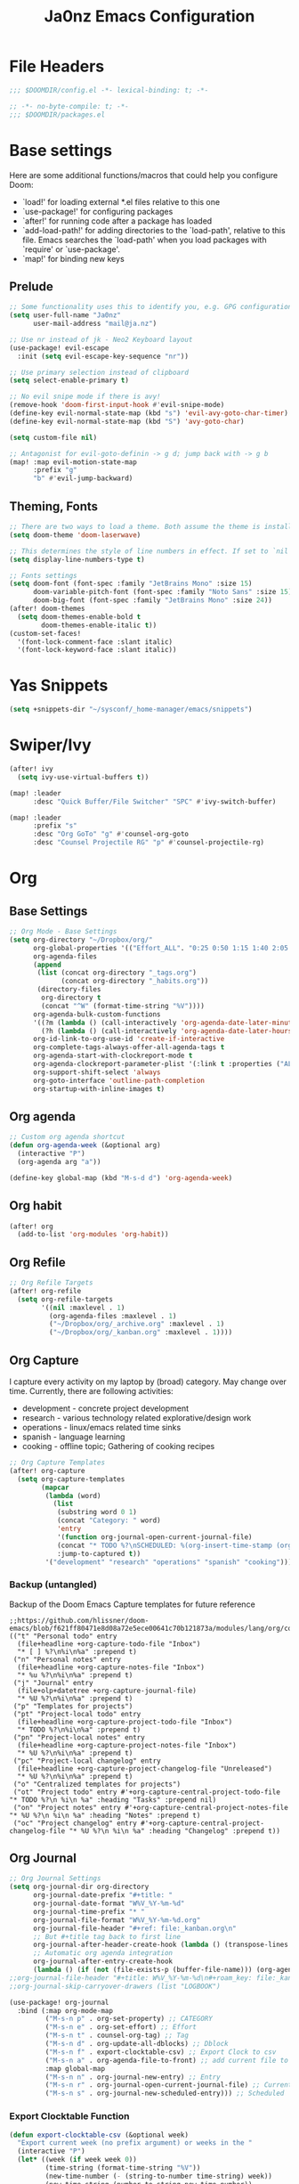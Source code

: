 #+title: Ja0nz Emacs Configuration
#+STARTUP: fold
#+PROPERTY: header-args:emacs-lisp :tangle ~/.doom.d/config.el :mkdirp yes

* File Headers
#+begin_src emacs-lisp
;;; $DOOMDIR/config.el -*- lexical-binding: t; -*-
#+end_src

#+begin_src emacs-lisp :tangle ~/.doom.d/packages.el
;; -*- no-byte-compile: t; -*-
;;; $DOOMDIR/packages.el
#+end_src

* Base settings
Here are some additional functions/macros that could help you configure Doom:
- `load!' for loading external *.el files relative to this one
- `use-package!' for configuring packages
- `after!' for running code after a package has loaded
- `add-load-path!' for adding directories to the `load-path', relative to this file. Emacs searches the `load-path' when you load packages with `require' or `use-package'.
- `map!' for binding new keys

** Prelude
#+begin_src emacs-lisp
;; Some functionality uses this to identify you, e.g. GPG configuration, email clients, file templates and snippets.
(setq user-full-name "Ja0nz"
      user-mail-address "mail@ja.nz")

;; Use nr instead of jk - Neo2 Keyboard layout
(use-package! evil-escape
  :init (setq evil-escape-key-sequence "nr"))

;; Use primary selection instead of clipboard
(setq select-enable-primary t)

;; No evil snipe mode if there is avy!
(remove-hook 'doom-first-input-hook #'evil-snipe-mode)
(define-key evil-normal-state-map (kbd "s") 'evil-avy-goto-char-timer)
(define-key evil-normal-state-map (kbd "S") 'avy-goto-char)

(setq custom-file nil)

;; Antagonist for evil-goto-definin -> g d; jump back with -> g b
(map! :map evil-motion-state-map
      :prefix "g"
      "b" #'evil-jump-backward)
#+end_src

** Theming, Fonts
#+begin_src emacs-lisp
;; There are two ways to load a theme. Both assume the theme is installed and available. You can either set `doom-theme' or manually load a theme with the `load-theme' function. This is the default:
(setq doom-theme 'doom-laserwave)

;; This determines the style of line numbers in effect. If set to `nil', line numbers are disabled. For relative line numbers, set this to `relative'.
(setq display-line-numbers-type t)

;; Fonts settings
(setq doom-font (font-spec :family "JetBrains Mono" :size 15)
      doom-variable-pitch-font (font-spec :family "Noto Sans" :size 15)
      doom-big-font (font-spec :family "JetBrains Mono" :size 24))
(after! doom-themes
  (setq doom-themes-enable-bold t
        doom-themes-enable-italic t))
(custom-set-faces!
  '(font-lock-comment-face :slant italic)
  '(font-lock-keyword-face :slant italic))
#+end_src
* Yas Snippets
#+begin_src emacs-lisp
(setq +snippets-dir "~/sysconf/_home-manager/emacs/snippets")
#+end_src
* Swiper/Ivy
#+begin_src emacs-lisp
(after! ivy
  (setq ivy-use-virtual-buffers t))

(map! :leader
      :desc "Quick Buffer/File Switcher" "SPC" #'ivy-switch-buffer)

(map! :leader
      :prefix "s"
      :desc "Org GoTo" "g" #'counsel-org-goto
      :desc "Counsel Projectile RG" "p" #'counsel-projectile-rg)
#+end_src
* Org
** Base Settings
#+begin_src emacs-lisp
;; Org Mode - Base Settings
(setq org-directory "~/Dropbox/org/"
      org-global-properties '(("Effort_ALL". "0:25 0:50 1:15 1:40 2:05 2:55 3:45 4:35 5:25 6:15 7:05"))
      org-agenda-files
      (append
       (list (concat org-directory "_tags.org")
             (concat org-directory "_habits.org"))
       (directory-files
        org-directory t
        (concat "^W" (format-time-string "%V"))))
      org-agenda-bulk-custom-functions
      '((?m (lambda () (call-interactively 'org-agenda-date-later-minutes)))
        (?h (lambda () (call-interactively 'org-agenda-date-later-hours))))
      org-id-link-to-org-use-id 'create-if-interactive
      org-complete-tags-always-offer-all-agenda-tags t
      org-agenda-start-with-clockreport-mode t
      org-agenda-clockreport-parameter-plist '(:link t :properties ("ALLTAGS" "Effort") :fileskip0 t :compact t)
      org-support-shift-select 'always
      org-goto-interface 'outline-path-completion
      org-startup-with-inline-images t)
#+end_src
** Org agenda
#+begin_src emacs-lisp
;; Custom org agenda shortcut
(defun org-agenda-week (&optional arg)
  (interactive "P")
  (org-agenda arg "a"))

(define-key global-map (kbd "M-s-d d") 'org-agenda-week)
#+end_src
** Org habit
#+begin_src emacs-lisp
(after! org
  (add-to-list 'org-modules 'org-habit))
#+end_src
** Org Refile
#+begin_src emacs-lisp
;; Org Refile Targets
(after! org-refile
  (setq org-refile-targets
        '((nil :maxlevel . 1)
          (org-agenda-files :maxlevel . 1)
          ("~/Dropbox/org/_archive.org" :maxlevel . 1)
          ("~/Dropbox/org/_kanban.org" :maxlevel . 1))))
#+end_src
** Org Capture
I capture every activity on my laptop by (broad) category. May change over time. Currently, there are following activities:
- development - concrete project development
- research - various technology related explorative/design work
- operations - linux/emacs related time sinks
- spanish - language learning
- cooking - offline topic; Gathering of cooking recipes
#+begin_src emacs-lisp
;; Org Capture Templates
(after! org-capture
  (setq org-capture-templates
        (mapcar
         (lambda (word)
           (list
            (substring word 0 1)
            (concat "Category: " word)
            'entry
            '(function org-journal-open-current-journal-file)
            (concat "* TODO %?\nSCHEDULED: %(org-insert-time-stamp (org-read-date nil t \".\") t)\n:PROPERTIES:\n:CATEGORY: " word  "\n:Effort:   0:25\n:END:\n")
            :jump-to-captured t))
         '("development" "research" "operations" "spanish" "cooking"))))
#+end_src
*** Backup (untangled)
Backup of the Doom Emacs Capture templates for future reference
#+begin_src
;;https://github.com/hlissner/doom-emacs/blob/f621ff80471e8d08a72e5ece00641c70b121873a/modules/lang/org/config.el#L342
(("t" "Personal todo" entry
  (file+headline +org-capture-todo-file "Inbox")
  "* [ ] %?\n%i\n%a" :prepend t)
 ("n" "Personal notes" entry
  (file+headline +org-capture-notes-file "Inbox")
  "* %u %?\n%i\n%a" :prepend t)
 ("j" "Journal" entry
  (file+olp+datetree +org-capture-journal-file)
  "* %U %?\n%i\n%a" :prepend t)
 ("p" "Templates for projects")
 ("pt" "Project-local todo" entry
  (file+headline +org-capture-project-todo-file "Inbox")
  "* TODO %?\n%i\n%a" :prepend t)
 ("pn" "Project-local notes" entry
  (file+headline +org-capture-project-notes-file "Inbox")
  "* %U %?\n%i\n%a" :prepend t)
 ("pc" "Project-local changelog" entry
  (file+headline +org-capture-project-changelog-file "Unreleased")
  "* %U %?\n%i\n%a" :prepend t)
 ("o" "Centralized templates for projects")
 ("ot" "Project todo" entry #'+org-capture-central-project-todo-file "* TODO %?\n %i\n %a" :heading "Tasks" :prepend nil)
 ("on" "Project notes" entry #'+org-capture-central-project-notes-file "* %U %?\n %i\n %a" :heading "Notes" :prepend t)
 ("oc" "Project changelog" entry #'+org-capture-central-project-changelog-file "* %U %?\n %i\n %a" :heading "Changelog" :prepend t))
#+end_src
** Org Journal
#+begin_src emacs-lisp
;; Org Journal Settings
(setq org-journal-dir org-directory
      org-journal-date-prefix "#+title: "
      org-journal-date-format "W%V_%Y-%m-%d"
      org-journal-time-prefix "* "
      org-journal-file-format "W%V_%Y-%m-%d.org"
      org-journal-file-header "#+ref: file:_kanban.org\n"
      ;; But #+title tag back to first line
      org-journal-after-header-create-hook (lambda () (transpose-lines 1))
      ;; Automatic org agenda integration
      org-journal-after-entry-create-hook
      (lambda () (if (not (file-exists-p (buffer-file-name))) (org-agenda-file-to-front t))))
;;org-journal-file-header "#+title: W%V_%Y-%m-%d\n#+roam_key: file:_kanban.org\n"
;;org-journal-skip-carryover-drawers (list "LOGBOOK")

(use-package! org-journal
  :bind (:map org-mode-map
         ("M-s-n p" . org-set-property) ;; CATEGORY
         ("M-s-n e" . org-set-effort) ;; Effort
         ("M-s-n t" . counsel-org-tag) ;; Tag
         ("M-s-n d" . org-update-all-dblocks) ;; Dblock
         ("M-s-n f" . export-clocktable-csv) ;; Export Clock to csv
         ("M-s-n a" . org-agenda-file-to-front) ;; add current file to agenda files
         :map global-map
         ("M-s-n n" . org-journal-new-entry) ;; Entry
         ("M-s-n r" . org-journal-open-current-journal-file) ;; Current file
         ("M-s-n s" . org-journal-new-scheduled-entry))) ;; Scheduled
#+end_src
*** Export Clocktable Function
#+begin_src emacs-lisp
(defun export-clocktable-csv (&optional week)
  "Export current week (no prefix argument) or weeks in the "
  (interactive "P")
  (let* ((week (if week week 0))
         (time-string (format-time-string "%V"))
         (new-time-number (- (string-to-number time-string) week))
         (new-time-string (number-to-string new-time-number))
         (time-string (if (< new-time-number 10)
                          (concat "0" new-time-string) new-time-string))
         (org-agenda-files (directory-files org-directory t (concat "^W" time-string))))
    (call-interactively #'org-clock-csv-to-file)))
#+end_src
** Org Roam
#+begin_src emacs-lisp
;; Org Roam Settings
(setq +org-roam-open-buffer-on-find-file nil
      org-roam-directory org-directory
      org-roam-rename-file-on-title-change nil
      org-roam-capture-templates
      '(("d" "default" plain (function org-roam-capture--get-point)
         "%?"
         :file-name "%<%Y%m%d%H%M%S>-${slug}"
         :head "#+title: ${title}\n#+CREATED: %(org-insert-time-stamp (org-read-date nil t \"+0d\"))\n#+REVISION: %(org-insert-time-stamp (org-read-date nil t \"+0d\"))\n#+STARTUP: fold\n"
         :unnarrowed t)))

(defun org_roam__bump_revision_date ()
  "Retriving REVISION and replace it naively with current time stamp."
  (let ((lastrev (car (cdr (car (org-collect-keywords '("REVISION"))))))
        (today (format-time-string (org-time-stamp-format))))
    (cond ((not lastrev) nil)
          ((not (string= lastrev today))
           (progn (push-mark)
                  (re-search-backward "REVISION" nil 1)
                  (if (re-search-forward lastrev nil 1)
                      (replace-match today))
                  (pop-global-mark))))))

(add-hook 'org-roam-mode-hook
          (lambda ()
            (add-hook 'after-save-hook #'org_roam__bump_revision_date)))

(use-package! org-roam
  :bind (:map org-roam-mode-map
         ("M-s-s l" . org-roam) ;; show links
         ("M-s-s g" . org-roam-graph) ;; show in browser
         :map org-mode-map
         ("M-s-s i" . org-roam-insert) ;; insert links in org documents
         :map global-map
         ("M-s-s f" . org-roam-find-file))) ;; quickly jump in / New
#+end_src
** Org MRU Clock
#+begin_src emacs-lisp :tangle ~/.doom.d/packages.el
(package! org-mru-clock)
#+end_src

#+begin_src emacs-lisp
(use-package! org-mru-clock 
  :bind (:map global-map
         ("M-s-t r" . org-mru-clock-in)
         ("M-s-t i" . org-clock-in)
         ("M-s-t o" . org-clock-out)
         ("M-s-t u" . org-update-all-dblocks)))
#+end_src
** Org pomodoro
#+begin_src emacs-lisp
(after! org-pomodoro
  (setq org-pomodoro-audio-player (executable-find "notify-send")))

(setq org-pomodoro-start-sound-p t
      org-pomodoro-killed-sound-p t
      org-pomodoro-start-sound " *org-pomodoro* - ⏱START⏱"
      org-pomodoro-finished-sound " *org-pomodoro* - 🏃FINISH🏃"
      org-pomodoro-overtime-sound " *org-pomodoro* - ⏰OVERTIME⏰"
      org-pomodoro-killed-sound " *org-pomodoro* - 💀KILLED💀"
      org-pomodoro-short-break-sound " *org-pomodoro* - 🍰SHORT BREAK FINISHED🍰"
      org-pomodoro-long-break-sound " *org-pomodoro* - 🍖LONG BREAK FINISHED🍖"
      org-pomodoro-ticking-sound " *org-pomodoro* - 🥁ticktack🥁")
#+end_src

** Org table copy cell :hack:
#+begin_src emacs-lisp
(defun org-table-yank-cell ()
  "Copy cell value and trim surrounding whitepaces."
  (interactive)
  (when (org-at-table-p)
    (kill-new
      (string-trim
        (substring-no-properties(org-table-get-field))))))
#+end_src

* MU4E
[[ https://github.com/hlissner/doom-emacs/blob/develop/modules/email/mu4e/README.org][Doom Emacs MU4E]]
#+begin_src emacs-lisp
;; Mu4e settings
(add-to-list 'load-path "~/.nix-profile/share/emacs/site-lisp/mu4e")
(after! mu4e
  (setq mu4e-update-interval 300
        mu4e-sent-messages-behavior (lambda () (if (string-suffix-p "gmail.com" (message-sendmail-envelope-from)) 'delete 'sent))))

(setq mu4e-get-mail-command "mbsync -a"
      starttls-use-gnutls t
      message-citation-line-format "On %a, %d %b %Y at %R, %f wrote:\n"
      message-citation-line-function 'message-insert-formatted-citation-line)
#+end_src

** mail@ja.nz
#+begin_src emacs-lisp
(set-email-account! "mail@ja.nz"
                    '((user-mail-address . "mail@ja.nz")
                      (user-full-name . "Ja0nz")
                      (mu4e-sent-folder . "/mail@ja.nz/Sent")
                      (mu4e-drafts-folder . "/mail@ja.nz/Drafts")
                      (mu4e-trash-folder . "/mail@ja.nz/Trash")
                      (mu4e-refile-folder . "/mail@ja.nz/Archive")
                      (mu4e-compose-signature . "\n🤖 Jan Peteler\n💌 mail@ja.nz\n🔖 ja.nz")
                      (smtpmail-smtp-server . "smtp.purelymail.com")
                      (smtpmail-smtp-service . 587)
                      (smtpmail-smtp-user . "mail@ja.nz")
                      (smtpmail-stream-type . starttls)))
#+end_src
** jan.peteler@gmail.com
#+begin_src emacs-lisp
(set-email-account! "jan.peteler@gmail.com"
                    '((user-mail-address . "jan.peteler@gmail.com")
                      (user-full-name . "Jan")
                      (mu4e-sent-folder . "/jan.peteler@gmail.com/Sent")
                      (mu4e-drafts-folder . "/jan.peteler@gmail.com/Drafts")
                      (mu4e-trash-folder . "/jan.peteler@gmail.com/Trash")
                      (mu4e-refile-folder . "/jan.peteler@gmail.com/Archive")
                      (mu4e-compose-signature . "\n🤖 Jan Peteler\n💌 jan.peteler@gmail.com\n🔖 ja.nz")
                      (smtpmail-smtp-server . "smtp.gmail.com")
                      (smtpmail-smtp-service . 587)
                      (smtpmail-smtp-user . "jan.peteler@gmail.com")
                      (smtpmail-stream-type . starttls)))
#+end_src
** Org Contacts Action
#+begin_src emacs-lisp
(setq mu4e-org-contacts-file "~/org/contacts.org")
(after! mu4e
  (add-to-list 'mu4e-headers-actions '("org-contact-add" . mu4e-action-add-org-contact) t)
  (add-to-list 'mu4e-view-actions '("org-contact-add" . mu4e-action-add-org-contact) t))
#+end_src
* Magit
#+begin_src emacs-lisp
(use-package! magit
  :bind (:map global-map
         ("M-s-m m" . magit-status)))
#+end_src
* Calendar
#+begin_src emacs-lisp
(setq calendar-date-style "european"
      calendar-week-start-day 1)
#+end_src
* Terminal Here
#+begin_src emacs-lisp :tangle ~/.doom.d/packages.el
(package! terminal-here)
#+end_src

#+begin_src emacs-lisp
(setq terminal-here-linux-terminal-command '("alacritty"))
(use-package! terminal-here
  :init
  (map! :leader
        :prefix "o"
        :desc "Launch terminal here" "t" #'terminal-here-launch
        :desc "Launch terminal ROOT" "T" #'terminal-here-project-launch))
#+end_src

* Envrc global mode
#+begin_src emacs-lisp
(envrc-global-mode)
#+end_src

* Crux
#+begin_src emacs-lisp :tangle ~/.doom.d/packages.el
(package! crux)
#+end_src

* Racket mode
#+begin_src emacs-lisp
;;(add-to-list '+format-on-save-enabled-modes 'racket-mode t)
#+end_src

* JS/TS mode
#+begin_src emacs-lisp
;;https://github.com/js-emacs/xref-js2
(setq xref-js2-search-program 'rg)
#+end_src

* Ascii-art-to-unicode
#+begin_src emacs-lisp :tangle ~/.doom.d/packages.el
(package! ascii-art-to-unicode)
#+end_src
* Web Mode
** Config
#+begin_src emacs-lisp
(setq web-mode-markup-indent-offset 2)
#+end_src

** Web Mode :hack:
Related to this issue of web mode: https://github.com/fxbois/web-mode/issues/799
In short: changing dir-locals alone is not working with web mode. This is a hack
to get it working.

#+begin_src emacs-lisp
(add-to-list 'safe-local-variable-values '(hack-web-mode-engine . "go"))
(defun hack-web-mode-hook ()
  "Hooks for Web mode. Add a local hook which set the engine to the one specified by
   `hack-web-mode-engine` local variable."
  (add-hook
   'hack-local-variables-hook
   (lambda ()
     (if (boundp 'hack-web-mode-engine)
         (progn
           (message "web-mode-engine is %s" hack-web-mode-engine)
           (web-mode-set-engine hack-web-mode-engine))
       (progn
         (message "no web-mode-engine settled")
         (web-mode-set-engine "none"))))))
(add-hook 'web-mode-hook  'hack-web-mode-hook nil nil)
#+end_src
